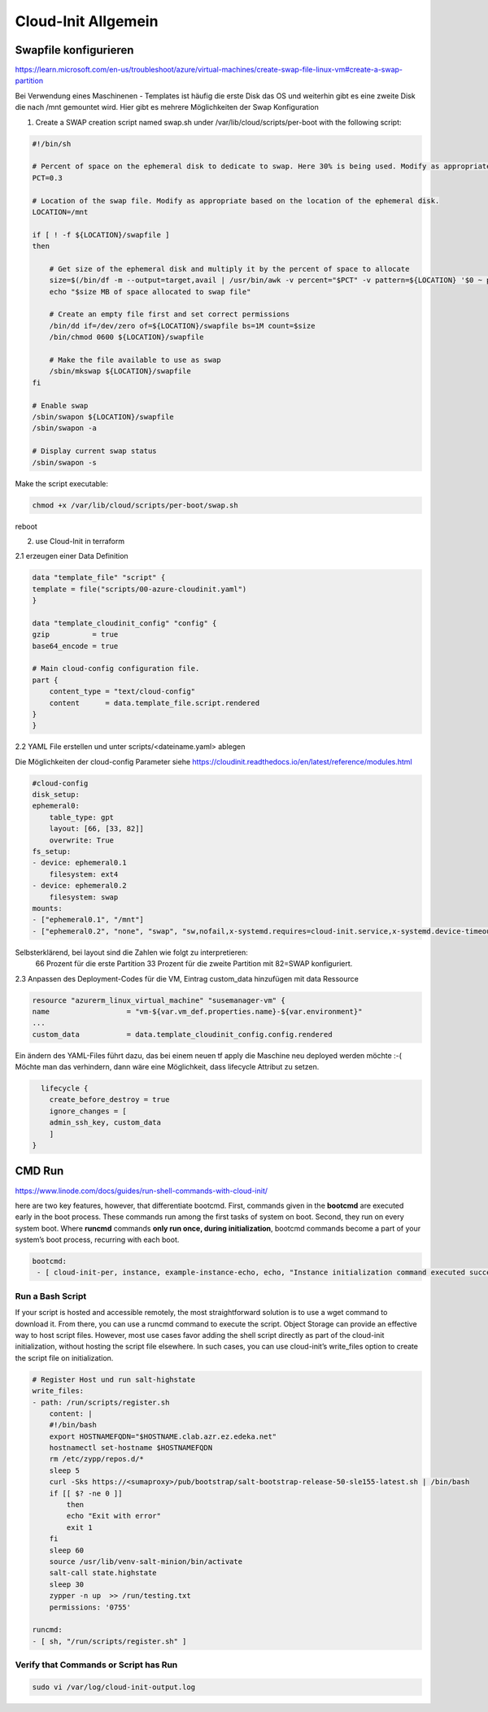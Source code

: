 .. _cloud-init_allg:

########################
Cloud-Init Allgemein
########################


Swapfile konfigurieren
=======================
https://learn.microsoft.com/en-us/troubleshoot/azure/virtual-machines/create-swap-file-linux-vm#create-a-swap-partition

Bei Verwendung eines Maschinenen - Templates ist häufig die erste Disk das OS und weiterhin gibt es eine zweite Disk die nach /mnt gemountet wird. 
Hier gibt es mehrere Möglichkeiten der Swap Konfiguration

1. Create a SWAP creation script named swap.sh under /var/lib/cloud/scripts/per-boot with the following script:

.. code-block:: shell

    #!/bin/sh

    # Percent of space on the ephemeral disk to dedicate to swap. Here 30% is being used. Modify as appropriate.
    PCT=0.3

    # Location of the swap file. Modify as appropriate based on the location of the ephemeral disk.
    LOCATION=/mnt

    if [ ! -f ${LOCATION}/swapfile ]
    then

        # Get size of the ephemeral disk and multiply it by the percent of space to allocate
        size=$(/bin/df -m --output=target,avail | /usr/bin/awk -v percent="$PCT" -v pattern=${LOCATION} '$0 ~ pattern {SIZE=int($2*percent);print SIZE}')
        echo "$size MB of space allocated to swap file"

        # Create an empty file first and set correct permissions
        /bin/dd if=/dev/zero of=${LOCATION}/swapfile bs=1M count=$size
        /bin/chmod 0600 ${LOCATION}/swapfile

        # Make the file available to use as swap
        /sbin/mkswap ${LOCATION}/swapfile
    fi

    # Enable swap
    /sbin/swapon ${LOCATION}/swapfile
    /sbin/swapon -a

    # Display current swap status
    /sbin/swapon -s

Make the script executable:

.. code-block:: 

    chmod +x /var/lib/cloud/scripts/per-boot/swap.sh

reboot

2. use Cloud-Init in terraform

2.1 erzeugen einer Data Definition

.. code-block:: shell

    data "template_file" "script" {
    template = file("scripts/00-azure-cloudinit.yaml")
    }

    data "template_cloudinit_config" "config" {
    gzip          = true
    base64_encode = true

    # Main cloud-config configuration file.
    part {
        content_type = "text/cloud-config"
        content      = data.template_file.script.rendered
    }
    }

 
2.2 YAML File erstellen und unter scripts/<dateiname.yaml> ablegen

Die Möglichkeiten der cloud-config Parameter siehe https://cloudinit.readthedocs.io/en/latest/reference/modules.html

.. code-block:: shell

    #cloud-config
    disk_setup:
    ephemeral0:
        table_type: gpt
        layout: [66, [33, 82]]
        overwrite: True
    fs_setup:
    - device: ephemeral0.1
        filesystem: ext4
    - device: ephemeral0.2
        filesystem: swap
    mounts:
    - ["ephemeral0.1", "/mnt"]
    - ["ephemeral0.2", "none", "swap", "sw,nofail,x-systemd.requires=cloud-init.service,x-systemd.device-timeout=2", "0", "0"]


Selbsterklärend, bei layout sind die Zahlen wie folgt zu interpretieren:  
  66 Prozent für die erste Partition
  33 Prozent für die zweite Partition mit 82=SWAP konfiguriert.



2.3 Anpassen des Deployment-Codes für die VM, Eintrag custom_data hinzufügen mit data Ressource

.. code-block:: 

    resource "azurerm_linux_virtual_machine" "susemanager-vm" {
    name                  = "vm-${var.vm_def.properties.name}-${var.environment}"
    ...
    custom_data           = data.template_cloudinit_config.config.rendered
      

Ein ändern des YAML-Files führt dazu, das bei einem neuen tf apply die Maschine neu deployed werden möchte :-(
Möchte man das verhindern, dann wäre eine Möglichkeit, dass lifecycle Attribut zu setzen. 

.. code-block:: shell

      lifecycle {
        create_before_destroy = true
        ignore_changes = [
        admin_ssh_key, custom_data
        ]
    }


CMD Run
=========
https://www.linode.com/docs/guides/run-shell-commands-with-cloud-init/

here are two key features, however, that differentiate bootcmd. First, commands given in the **bootcmd** are executed early in the boot process. 
These commands run among the first tasks of system on boot. Second, they run on every system boot. 
Where **runcmd** commands **only run once, during initialization**, bootcmd commands become a part of your system’s boot process, recurring with each boot.

.. code-block:: bash

    bootcmd:
     - [ cloud-init-per, instance, example-instance-echo, echo, "Instance initialization command executed successfully!" ]


Run a Bash Script
------------------
If your script is hosted and accessible remotely, the most straightforward solution is to use a wget command to download it. From there, you can use a runcmd command 
to execute the script. Object Storage can provide an effective way to host script files.
However, most use cases favor adding the shell script directly as part of the cloud-init initialization, without hosting the script file elsewhere. 
In such cases, you can use cloud-init’s write_files option to create the script file on initialization.

.. code-block:: bash

    # Register Host und run salt-highstate
    write_files:
    - path: /run/scripts/register.sh
        content: |
        #!/bin/bash
        export HOSTNAMEFQDN="$HOSTNAME.clab.azr.ez.edeka.net"
        hostnamectl set-hostname $HOSTNAMEFQDN
        rm /etc/zypp/repos.d/*
        sleep 5
        curl -Sks https://<sumaproxy>/pub/bootstrap/salt-bootstrap-release-50-sle155-latest.sh | /bin/bash
        if [[ $? -ne 0 ]]
            then
            echo "Exit with error"
            exit 1
        fi
        sleep 60
        source /usr/lib/venv-salt-minion/bin/activate
        salt-call state.highstate
        sleep 30
        zypper -n up  >> /run/testing.txt            
        permissions: '0755'

    runcmd:
    - [ sh, "/run/scripts/register.sh" ]


Verify that Commands or Script has Run
---------------------------------------

.. code-block:: bash

    sudo vi /var/log/cloud-init-output.log 